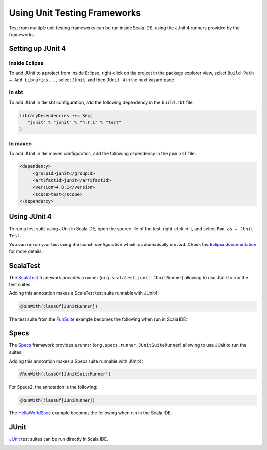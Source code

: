 Using Unit Testing Frameworks
=============================

Test from multiple unit testing frameworks can be run inside Scala IDE, using the JUnit 4 runners provided by the frameworks

Setting up JUnit 4
------------------

Inside Eclipse
..............

To add JUnit to a project from inside Eclipse, right-click on the project in the package explorer view, select ``Build Path → Add Libraries...``, select ``JUnit``, and then ``JUnit 4`` in the next wizard page.

In sbt
......

To add JUnit in the sbt configuration, add the following dependency in the ``build.sbt`` file:

.. code-block:: scala

   libraryDependencies ++= Seq(
      "junit" % "junit" % "4.8.1" % "test"  
   )

In maven
........

To add JUnit in the maven configuration, add the following dependency in the ``pom.xml`` file:

.. code-block:: xml
   
   <dependency>
	<groupId>junit</groupId>
	<artifactId>junit</artifactId>
	<version>4.8.1</version>
        <scope>test</scope>
   </dependency>

Using JUnit 4
-------------

To run a test suite using JUnit in Scala IDE, open the source file of the test, right-click in it, and select ``Run as → JUnit Test``.

You can re-run your test using the launch configuration which is automatically created. Check the `Eclipse documentation`__ for more details.

__ http://help.eclipse.org/indigo/index.jsp?topic=%2Forg.eclipse.jdt.doc.user%2FgettingStarted%2Fqs-12.htm

ScalaTest
---------

The `ScalaTest`_ framework provides a runner (``org.scalatest.junit.JUnitRunner``) allowing to use JUnit to run the test suites.

Adding this annotation makes a ScalaTest test suite runnable with JUnit4:

.. code-block:: scala

   @RunWith(classOf[JUnitRunner])

The test suite from the `FunSuite`__ example becomes the following when run in Scala IDE:

__ http://scalatest.org/getting_started_with_fun_suite

.. image:: images/testing-scalatest-01.png
   :width: 100%
   :target: ../_images/testing-scalatest-01.png

Specs
-----

The `Specs`_ framework provides a runner (``org.specs.runner.JUnitSuiteRunner``) allowing to use JUnit to run the suites.

Adding this annotation makes a Specs suite runnable with JUnit4:

.. code-block:: scala

   @RunWith(classOf[JUnitSuiteRunner])

For Specs2, the annotation is the following:

.. code-block:: scala

   @RunWith(classOf[JUniRunner])

The `HelloWorldSpec`__ example becomes the following when run in the Scala IDE:

__ http://etorreborre.github.com/specs2/guide/org.specs2.guide.QuickStart.html

.. image:: images/testing-specs-01.png
   :width: 100%
   :target: ../_images/testing-specs-01.png

JUnit
-----

`JUnit`_ test suites can be run directly in Scala IDE.

.. image:: images/testing-junit-01.png
   :width: 100%
   :target: ../_images/testing-junit-01.png

.. _JUnit: http://junit.org
.. _ScalaTest: http://scalatest.org
.. _Specs: http://etorreborre.github.com/specs2/
